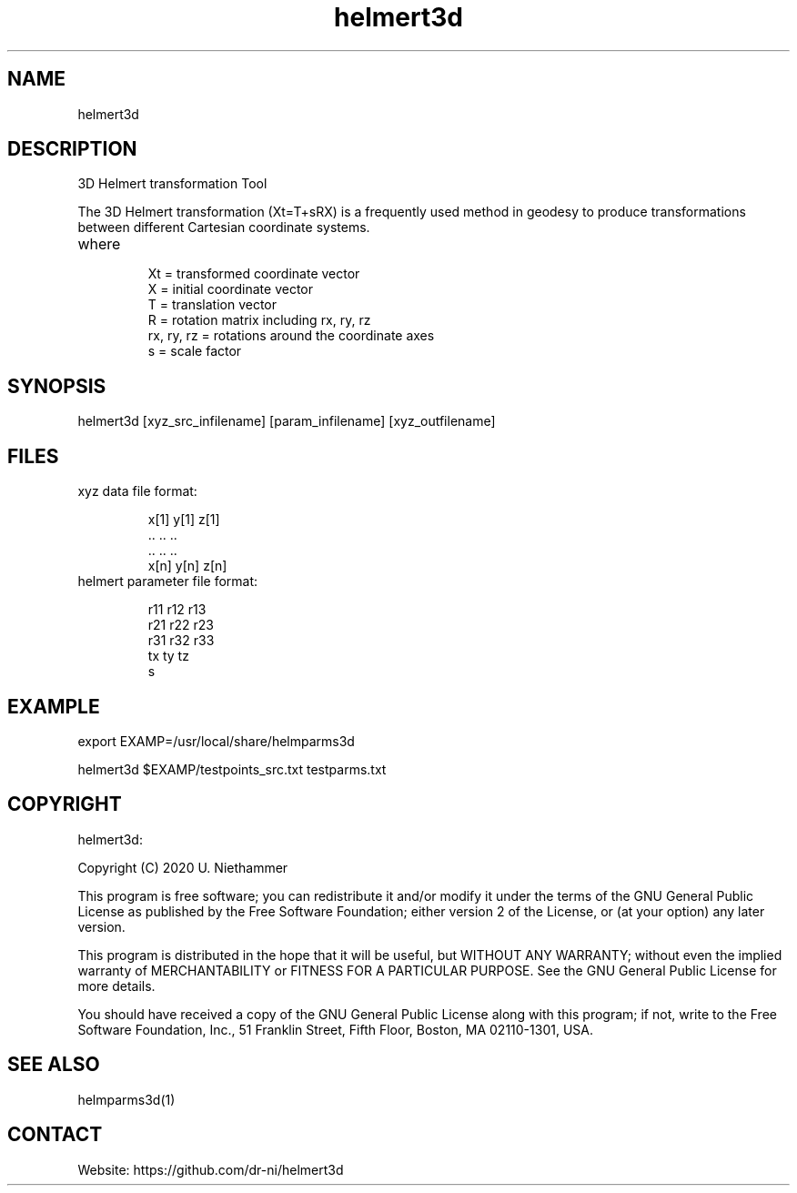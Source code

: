 .TH "helmert3d" 1 1.0.0 "29 Oct 2020" "User Manual"

.SH NAME
helmert3d

.SH DESCRIPTION
3D Helmert transformation Tool

The 3D Helmert transformation (Xt=T+sRX) is a frequently used method in geodesy to produce transformations between different Cartesian coordinate systems.
.TP
where
 Xt = transformed coordinate vector
 X = initial coordinate vector
 T = translation vector
 R = rotation matrix including rx, ry, rz
 rx, ry, rz = rotations around the coordinate axes
 s = scale factor

.SH SYNOPSIS
helmert3d [xyz_src_infilename] [param_infilename] [xyz_outfilename]

.SH FILES
.TP
xyz data file format:

 x[1] y[1] z[1]
 ..   ..   ..
 ..   ..   ..
 x[n] y[n] z[n]
.TP
helmert parameter file format:

 r11 r12 r13
 r21 r22 r23
 r31 r32 r33
 tx ty tz
 s

.SH EXAMPLE
export EXAMP=/usr/local/share/helmparms3d

helmert3d $EXAMP/testpoints_src.txt testparms.txt

.SH COPYRIGHT
helmert3d:

Copyright (C) 2020 U. Niethammer

This program is free software; you can redistribute it and/or modify
it under the terms of the GNU General Public License as published by
the Free Software Foundation; either version 2 of the License, or (at
your option) any later version.

This program is distributed in the hope that it will be useful, but
WITHOUT ANY WARRANTY; without even the implied warranty of
MERCHANTABILITY or FITNESS FOR A PARTICULAR PURPOSE. See the GNU
General Public License for more details.

You should have received a copy of the GNU General Public License
along with this program; if not, write to the Free Software
Foundation, Inc., 51 Franklin Street, Fifth Floor, Boston, MA 02110-1301, USA.

.SH SEE ALSO
 helmparms3d(1)

.SH CONTACT
 Website: https://github.com/dr-ni/helmert3d

